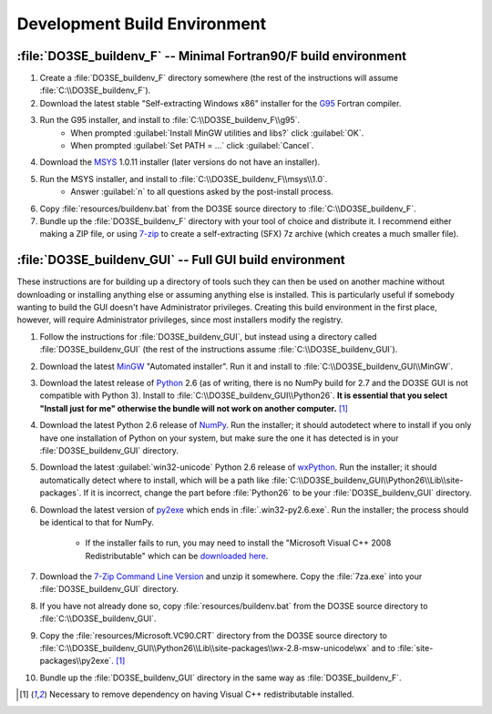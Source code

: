 Development Build Environment
=============================

:file:`DO3SE_buildenv_F` -- Minimal Fortran90/F build environment
-----------------------------------------------------------------

1.  Create a :file:`DO3SE_buildenv_F` directory somewhere (the rest of the instructions will assume 
    :file:`C:\\DO3SE_buildenv_F`).
2.  Download the latest stable "Self-extracting Windows x86" installer for the G95_ Fortran 
    compiler.
3.  Run the G95 installer, and install to :file:`C:\\DO3SE_buildenv_F\\g95`.
      * When prompted :guilabel:`Install MinGW utilities and libs?` click :guilabel:`OK`.
      * When prompted :guilabel:`Set PATH = ...` click :guilabel:`Cancel`.
4.  Download the MSYS_ 1.0.11 installer (later versions do not have an installer).
5.  Run the MSYS installer, and install to :file:`C:\\DO3SE_buildenv_F\\msys\\1.0`.
      * Answer :guilabel:`n` to all questions asked by the post-install process.
6.  Copy :file:`resources/buildenv.bat` from the DO3SE source directory to 
    :file:`C:\\DO3SE_buildenv_F`.
7.  Bundle up the :file:`DO3SE_buildenv_F` directory with your tool of choice and distribute it.  I 
    recommend either making a ZIP file, or using 7-zip_ to create a self-extracting (SFX) 7z archive 
    (which creates a much smaller file).


:file:`DO3SE_buildenv_GUI` -- Full GUI build environment
--------------------------------------------------------

These instructions are for building up a directory of tools such they can then be used on another 
machine without downloading or installing anything else or assuming anything else is installed.  
This is particularly useful if somebody wanting to build the GUI doesn't have Administrator 
privileges.  Creating this build environment in the first place, however, will require Administrator 
privileges, since most installers modify the registry.

1.  Follow the instructions for :file:`DO3SE_buildenv_GUI`, but instead using a directory called 
    :file:`DO3SE_buildenv_GUI` (the rest of the instructions assume :file:`C:\\DO3SE_buildenv_GUI`).
2.  Download the latest MinGW_ "Automated installer".  Run it and install to 
    :file:`C:\\DO3SE_buildenv_GUI\\MinGW`.
3.  Download the latest release of Python_ 2.6 (as of writing, there is no NumPy build for 2.7 and 
    the DO3SE GUI is not compatible with Python 3).  Install to 
    :file:`C:\\DO3SE_buildenv_GUI\\Python26`.  **It is essential that you select "Install just for 
    me" otherwise the bundle will not work on another computer.** [#novcredist]_
4.  Download the latest Python 2.6 release of NumPy_.  Run the installer; it should autodetect where 
    to install if you only have one installation of Python on your system, but make sure the one it 
    has detected is in your :file:`DO3SE_buildenv_GUI` directory.
5.  Download the latest :guilabel:`win32-unicode` Python 2.6 release of wxPython_.  Run the 
    installer; it should automatically detect where to install, which will be a path like 
    :file:`C:\\DO3SE_buildenv_GUI\\Python26\\Lib\\site-packages`.  If it is incorrect, change the 
    part before :file:`Python26` to be your :file:`DO3SE_buildenv_GUI` directory.
6.  Download the latest version of py2exe_ which ends in :file:`.win32-py2.6.exe`.  Run the 
    installer; the process should be identical to that for NumPy.
    
      * If the installer fails to run, you may need to install the "Microsoft Visual C++ 2008 
        Redistributable" which can be `downloaded here 
        <http://www.microsoft.com/downloads/details.aspx?FamilyID=9b2da534-3e03-4391-8a4d-074b9f2bc1bf&displaylang=en>`_.

7.  Download the `7-Zip Command Line Version`_ and unzip it somewhere.  Copy the :file:`7za.exe` 
    into your :file:`DO3SE_buildenv_GUI` directory.
8.  If you have not already done so, copy :file:`resources/buildenv.bat` from the DO3SE source 
    directory to :file:`C:\\DO3SE_buildenv_GUI`.
9.  Copy the :file:`resources/Microsoft.VC90.CRT` directory from the DO3SE source directory to 
    :file:`C:\\DO3SE_buildenv_GUI\\Python26\\Lib\\site-packages\\wx-2.8-msw-unicode\wx` and to 
    :file:`site-packages\\py2exe`.  [#novcredist]_
10. Bundle up the :file:`DO3SE_buildenv_GUI` directory in the same way as :file:`DO3SE_buildenv_F`.


.. [#novcredist] Necessary to remove dependency on having Visual C++ redistributable installed.


.. _G95: http://www.g95.org/downloads.shtml
.. _MSYS: http://sourceforge.net/downloads/mingw/MSYS/BaseSystem/
.. _MinGW: http://sourceforge.net/downloads/mingw/Automated%20MinGW%20Installer/
.. _Python: http://python.org/download/releases/
.. _NumPy: http://sourceforge.net/projects/numpy/files/NumPy/
.. _wxPython: http://www.wxpython.org/download.php#binaries
.. _py2exe: http://sourceforge.net/projects/py2exe/files/
.. _7-zip: http://www.7-zip.org/
.. _7-Zip Command Line Version: http://www.7-zip.org/download.html

